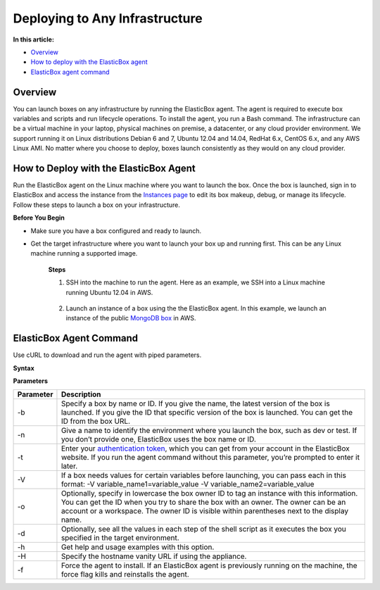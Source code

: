 Deploying to Any Infrastructure
*******************************

**In this article:**

* `Overview`_
* `How to deploy with the ElasticBox agent`_
* `ElasticBox agent command`_

Overview
--------

You can launch boxes on any infrastructure by running the ElasticBox agent. The agent is required to execute box variables and scripts and run lifecycle operations. To install the agent, you run a Bash command. The infrastructure can be a virtual machine in your laptop, physical machines on premise, a datacenter, or any cloud provider environment. We support running it on Linux distributions Debian 6 and 7, Ubuntu 12.04 and 14.04, RedHat 6.x, CentOS 6.x, and any AWS Linux AMI. No matter where you choose to deploy, boxes launch consistently as they would on any cloud provider.

.. raw:: html

	<div class="doc-image padding-1x">
		<img class="img-responsive" src="/../assets/img/docs/instances/deploy-via-myserver.png" alt="Deploy on Any Infrastructure">
	</div>

How to Deploy with the ElasticBox Agent
---------------------------------------

Run the ElasticBox agent on the Linux machine where you want to launch the box. Once the box is launched, sign in to ElasticBox and access the instance from the `Instances page <https://elasticbox.com/#/instances>`_ to edit its box makeup, debug, or manage its lifecycle. Follow these steps to launch a box on your infrastructure.

**Before You Begin**

* Make sure you have a box configured and ready to launch.
* Get the target infrastructure where you want to launch your box up and running first. This can be any Linux machine running a supported image.

	**Steps**

	1. SSH into the machine to run the agent. Here as an example, we SSH into a Linux machine running Ubuntu 12.04 in AWS.

		.. raw:: html

			<pre>
			ssh -i /Users/mrina/Documents/AWS_Private_PublicKeyPairs/AWSEC2_KeyPair/useast-mrina.pem ec2-user@54.163.174.41
			</pre>

	2. Launch an instance of a box using the the ElasticBox agent. In this example, we launch an instance of the public `MongoDB box <https://elasticbox.com/#boxes/4b51ce66-038a-4c70-acf3-ca52c979857e/mongodb-server>`_ in AWS.

		.. raw:: html

			<pre>
			curl -sLk https://ebx.co | sudo bash -s -- -b "MongoDB Server" -n "test" -V username=admin123 -V password=password12345 -t 314a36ad-74b6-4205-9e33-eac9970e4a1b
			</pre>

ElasticBox Agent Command
------------------------

Use cURL to download and run the agent with piped parameters.

**Syntax**

.. raw:: html

	<pre>
	curl -sLk https://ebx.co | sudo bash -s -- -b "&#60;box name or ID&#62;" -n "&#60;environment nameID&#62;" -t &#60;your_authentication_tokenID&#62; -V &#60;variable_name="variable value"ID&#62; [-o "ID&#60;owner IDID&#62;"] [-d] [-H] [h] [f]
	</pre>

**Parameters**

+----------------------------------+----------------------------------------------------------------------------------------------------------------------------+
| Parameter                        | Description                                                                                                                |
+==================================+============================================================================================================================+
| -b                               | Specify a box by name or ID. If you give the name, the latest version of the box is launched. If you give the ID that      |
|                                  | specific version of the box is launched. You can get the ID from the box URL.                                              |
+----------------------------------+----------------------------------------------------------------------------------------------------------------------------+
| -n                               | Give a name to identify the environment where you launch the box, such as dev or test. If you don’t provide one, ElasticBox|
|                                  | uses the box name or ID.                                                                                                   |
+----------------------------------+----------------------------------------------------------------------------------------------------------------------------+
| -t                               | Enter your `authentication token </../../documentation/api/overview-access/#api-get-token>`_, which you can get from your  |
|                                  | account in the ElasticBox website. If you run the agent command without this parameter, you’re prompted to enter it later. |
+----------------------------------+----------------------------------------------------------------------------------------------------------------------------+
| -V                               | If a box needs values for certain variables before launching, you can pass each in this format: -V                         |
|                                  | variable_name1=variable_value -V variable_name2=variable_value                                                             |
+----------------------------------+----------------------------------------------------------------------------------------------------------------------------+
| -o                               | Optionally, specify in lowercase the box owner ID to tag an instance with this information. You can get the ID when you try|
|                                  | to share the box with an owner. The owner can be an account or a workspace. The owner ID is visible within parentheses next|
|                                  | to the display name.                                                                                                       |
+----------------------------------+----------------------------------------------------------------------------------------------------------------------------+
| -d                               | Optionally, see all the values in each step of the shell script as it executes the box you specified in the target         |
|                                  | environment.                                                                                                               |
+----------------------------------+----------------------------------------------------------------------------------------------------------------------------+
| -h                               | Get help and usage examples with this option.                                                                              |
+----------------------------------+----------------------------------------------------------------------------------------------------------------------------+
| -H                               | Specify the hostname vanity URL if using the appliance.                                                                    |
+----------------------------------+----------------------------------------------------------------------------------------------------------------------------+
| -f                               | Force the agent to install. If an ElasticBox agent is previously running on the machine, the force flag kills and          |
|                                  | reinstalls the agent.                                                                                                      |
+----------------------------------+----------------------------------------------------------------------------------------------------------------------------+
